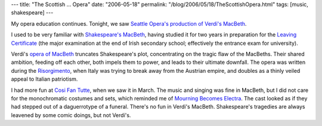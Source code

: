 ---
title: "The Scottish ... Opera"
date: "2006-05-18"
permalink: "/blog/2006/05/18/TheScottishOpera.html"
tags: [music, shakespeare]
---



.. image:: https://upload.wikimedia.org/wikipedia/en/thumb/4/45/Blackadder_III_-_Sense_and_Senility.jpg/100px-Blackadder_III_-_Sense_and_Senility.jpg
    :alt: Blackadder III - Sense and Senility
    :target: http://en.wikipedia.org/wiki/List_of_Blackadder_episodes#Series_3:_Blackadder_the_Third_.281987.29
    :class: right-float

My opera education continues. Tonight, we saw
`Seattle Opera's production of Verdi's MacBeth
<http://www.seattleopera.org/operas/2005-2006/macbeth/>`_.

I used to be very familiar with
`Shakespeare's MacBeth <http://en.wikipedia.org/wiki/Macbeth>`_,
having studied it for two years in preparation for the
`Leaving Certificate <http://en.wikipedia.org/wiki/Leaving_Certificate>`_
(the major examination at the end of Irish secondary school;
effectively the entrance exam for university).

Verdi's `opera of MacBeth <http://en.wikipedia.org/wiki/Macbeth_%28opera%29>`_
truncates Shakespeare's plot, concentrating on the tragic flaw of the
MacBeths. Their shared ambition, feeding off each other, both impels them
to power, and leads to their ultimate downfall. The opera was written
during the `Risorgimento <http://en.wikipedia.org/wiki/Italian_unification>`_,
when Italy was trying to break away from the Austrian empire, and doubles
as a thinly veiled appeal to Italian patriotism.

I had more fun at
`Cosi Fan Tutte </blog/2006/03/09/CosiFanTutte.html>`_,
when we saw it in March. The music and singing was fine in MacBeth, but I
did not care for the monochromatic costumes and sets, which reminded me of
`Mourning Becomes Electra
<http://www.seattleopera.org/operas/2003-2004/mourning/index.aspx>`_.
The cast looked as if they had stepped out of a daguerrotype of a funeral.
There's no fun in Verdi's MacBeth. Shakespeare's tragedies are always
leavened by some comic doings, but not Verdi's.

.. _permalink:
    /blog/2006/05/18/TheScottishOpera.html
